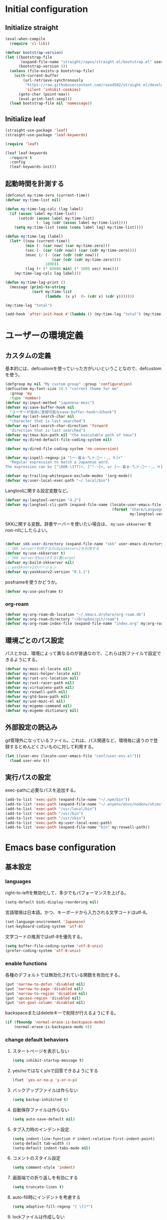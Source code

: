 #+STARTUP: overview

* Initial configuration

** Initialize straight
#+begin_src emacs-lisp
  (eval-when-compile
    (require 'cl-lib))

  (defvar bootstrap-version)
  (let ((bootstrap-file
         (expand-file-name "straight/repos/straight.el/bootstrap.el" user-emacs-directory))
        (bootstrap-version 5))
    (unless (file-exists-p bootstrap-file)
      (with-current-buffer
          (url-retrieve-synchronously
           "https://raw.githubusercontent.com/raxod502/straight.el/develop/install.el"
           'silent 'inhibit-cookies)
        (goto-char (point-max))
        (eval-print-last-sexp)))
    (load bootstrap-file nil 'nomessage))
#+end_src

** Initialize leaf
#+begin_src emacs-lisp
  (straight-use-package 'leaf)
  (straight-use-package 'leaf-keywords)

  (require 'leaf)

  (leaf leaf-keywords
    :require t
    :config
    (leaf-keywords-init))
#+end_src

** 起動時間を計測する
#+begin_src emacs-lisp
  (defconst my:time-zero (current-time))
  (defvar my:time-list nil)

  (defun my:time-lag-calc (lag label)
    (if (assoc label my:time-list)
        (setcdr (assoc label my:time-list)
                (- lag (cdr (assoc label my:time-list))))
      (setq my:time-list (cons (cons label lag) my:time-list))))

  (defun my:time-lag (label)
    (let* ((now (current-time))
           (min (- (car now) (car my:time-zero)))
           (sec (- (car (cdr now)) (car (cdr my:time-zero))))
           (msec (/ (- (car (cdr (cdr now)))
                       (car (cdr (cdr my:time-zero))))
                    1000))
           (lag (+ (* 60000 min) (* 1000 sec) msec)))
      (my:time-lag-calc lag label)))

  (defun my:time-lag-print ()
    (message (prin1-to-string
              (sort my:time-list
                    (lambda  (x y)  (> (cdr x) (cdr y)))))))

  (my:time-lag "total")

  (add-hook 'after-init-hook #'(lambda () (my:time-lag "total") (my:time-lag-print)) t)
#+end_src

* ユーザーの環境定義

** カスタムの定義
基本的には、defcustomを使っていった方がいいということなので、defcustomを使う。

#+begin_src emacs-lisp
  (defgroup my nil "My custom group" :group 'configuration)
  (defcustom my:font-size 10.5 "current theme for me"
    :group 'my
    :type 'number)
  (defvar my:input-method "japanese-mozc")
  (defvar my:save-buffer-hook nil
    "ユーザーが独自に登録可能なsave-buffer-hookへのhook")
  (defvar my:last-search-char nil
    "character that is last searched")
  (defvar my:last-search-char-direction 'forward
    "direction that is last searched")
  (defvar my:tmux-bin-path nil "the executable path of tmux")
  (defvar my:dired-default-file-coding-system nil)

  (defvar my:dired-file-coding-system 'no-conversion)

  (defvar my:ispell-regexp-ja "[一-龠ぁ-🈀ァ-𛀀ー・、。々]+"
    "Regular expression to match a Japanese word.
  The expression can be [^\000-\377]+, [^!-~]+, or [一-龠ぁ-🈀ァ-𛀀ー・、。々]+")

  (defvar my:trailing-whitespace-exclude-modes '(org-mode))
  (defvar my:user-local-exec-path "~/.local/bin")
#+end_src

Langtoolに関する設定変数など。

#+begin_src emacs-lisp
  (defvar my:langtool-version "4.2")
  (defvar my:langtool-cli-path (expand-file-name (locate-user-emacs-file
                                                  (format "share/LanguageTool-%s/languagetool-commandline.jar"
                                                          my:langtool-version))))

#+end_src

SKKに関する変数。辞書サーバーを使いたい場合は、 ~my:use-skkserver~ を non-nilにしたらよい。

#+begin_src emacs-lisp

  (defvar skk-user-directory (expand-file-name "skk" user-emacs-directory))
  ;; SKK server(利用するのはyaskkserv2を利用する
  (defvar my:use-skkserver t)
  ;; SKK serverをbuildする(要cargo)
  (defvar my:build-skkserver nil)
  ;; yaskkserv2のバージョン
  (defvar my:yaskkserv2-version "0.1.1")
#+end_src

posframeを使うかどうか。

#+begin_src emacs-lisp
  (defvar my:use-posframe t)
#+end_src

*** org-roam
#+begin_src emacs-lisp
  (defvar my:org-roam-db-location "~/.emacs.d/share/org-roam.db")
  (defvar my:org-roam-directory "~/Dropbox/git/roam")
  (defvar my:org-roam-index-file (expand-file-name "index.org" my:org-roam-directory))
#+end_src

** 環境ごとのパス設定
パスとかは、環境によって異なるのが普通なので、これらは別ファイルで設定できるようにする。

#+begin_src emacs-lisp
  (defvar my:mozc-el-locate nil)
  (defvar my:mozc-helper-locate nil)
  (defvar my:rust-src-location nil)
  (defvar my:rust-racer-path nil)
  (defvar my:virtualenv-path nil)
  (defvar my:roswell-path nil)
  (defvar my:gtd-base-path nil)
  (defvar my:use-mozc-el nil)
  (defvar my:migemo-command nil)
  (defvar my:migemo-dictionary nil)
#+end_src

** 外部設定の読込み
git管理外になっているファイル。これは、パス関連など、環境毎に違うので登録するとめんどくさいものに対して利用する。
#+begin_src emacs-lisp
  (let ((user-env (locate-user-emacs-file "conf/user-env.el")))
    (load user-env t))
#+end_src

** 実行パスの設定
exec-pathに必要なパスを追加する。

#+begin_src emacs-lisp
(add-to-list 'exec-path (expand-file-name "~/.npm/bin"))
(add-to-list 'exec-path (expand-file-name "~/.anyenv/envs/nodenv/shims"))
(add-to-list 'exec-path "/usr/local/bin")
(add-to-list 'exec-path "/usr/bin")
(add-to-list 'exec-path "/usr/sbin")
(add-to-list 'exec-path my:user-local-exec-path)
(add-to-list 'exec-path (expand-file-name "bin" my:roswell-path))
#+end_src

* Emacs base configuration
** 基本設定
*** languages
right-to-leftを無効化して、多少でもパフォーマンスを上げる。
#+begin_src emacs-lisp
  (setq-default bidi-display-reordering nil)
#+end_src

言語環境は日本語。かつ、キーボードから入力される文字コードはutf-8。
#+begin_src emacs-lisp
  (set-language-environment 'Japanese)
  (set-keyboard-coding-system 'utf-8)
#+end_src

文字コードの推測ではutf-8を優先する。
#+begin_src emacs-lisp
  (setq buffer-file-coding-system 'utf-8-unix)
  (prefer-coding-system 'utf-8-unix)
#+end_src

*** enable functions
各種のデフォルトでは無効化されている関数を有効化する。
#+begin_src emacs-lisp
  (put 'narrow-to-defun 'disabled nil)
  (put 'narrow-to-page 'disabled nil)
  (put 'narrow-to-region 'disabled nil)
  (put 'upcase-region 'disabled nil)
  (put 'set-goal-column 'disabled nil)
#+end_src

backspaceまたはdeleteキーで削除が行えるようにする。
#+begin_src emacs-lisp
  (if (fboundp 'normal-erase-is-backspace-mode)
      (normal-erase-is-backspace-mode 0))
#+end_src

*** change default behaviors
**** スタートページを表示しない
#+begin_src emacs-lisp
  (setq inhibit-startup-message t)
#+end_src
**** yes/noではなくy/nで回答できるようにする
#+begin_src emacs-lisp
  (fset 'yes-or-no-p 'y-or-n-p)
#+end_src
**** バックアップファイルは作らない
#+begin_src emacs-lisp
  (setq backup-inhibited t)
#+end_src
**** 自動保存ファイルは作らない
#+begin_src emacs-lisp
  (setq auto-save-default nil)
#+end_src
**** タブ入力時のインデント設定
#+begin_src emacs-lisp
  (setq indent-line-function #'indent-relative-first-indent-point)
  (setq-default tab-width 4)
  (setq-default indent-tabs-mode nil)
#+end_src
**** コメントのスタイル設定
#+begin_src emacs-lisp
  (setq comment-style 'indent)
#+end_src
**** 画面端での折り返しを有効にする
#+begin_src emacs-lisp
  (setq truncate-lines t)
#+end_src
**** auto-fill時にインデントを考慮する
#+begin_src emacs-lisp
  (setq adaptive-fill-regexp "[ \t]*")
#+end_src
**** lockファイルは作成しない
#+begin_src emacs-lisp
  (setq create-lockfiles nil)
#+end_src
**** bufferのrevertをすぐに行うようにする
#+begin_src emacs-lisp
  (setq auto-revert-interval 1)
#+end_src
**** processから読み出せる量を増やす
#+begin_src emacs-lisp
  (setq read-process-output-max (* 1024 1024))
#+end_src
**** capfの挙動を変更する
capfでは大文字小文字を区別しない。
#+begin_src emacs-lisp
  (setq completion-ignore-case t)
  (setq completion-styles `(basic
                            ,(if (version<= emacs-version "27.0") 'helm-flex 'flex)))
#+end_src
**** ring bellは鳴らさない
#+begin_src emacs-lisp
  (setq ring-bell-function 'ignore)
#+end_src

*** macOS限定の設定
#+begin_src emacs-lisp
  (when (eq system-type 'darwin)
    (setq mac-option-modifier 'alt)
    (setq mac-command-modifier 'meta))
#+end_src

*** font-lock
#+begin_src emacs-lisp
  (setq font-lock-support-mode 'jit-lock-mode)
#+end_src

**** 全角空白やタブに色をつける
#+begin_src emacs-lisp
  (defface my-face-b-1 '((t (:background "gray"))) "face for full-width space" :group 'my)
  (defface my-face-b-2 '((t (:background "gray26"))) "face for tab" :group 'my)
  (defface my-face-u-1 '((t (:foreground "SteelBlue" :underline t))) "" :group 'my)
  (defvar my-face-b-1 'my-face-b-1)
  (defvar my-face-b-2 'my-face-b-2)
  (defvar my-face-u-1 'my-face-u-1)

  (defun my:font-lock-mode (&rest args)
    (font-lock-add-keywords
     major-mode
     '(("\t" 0 my-face-b-2 append)
       ("　" 0 my-face-b-1 append)
       ("[ \t]+$" 0 my-face-u-1 append))))
  (advice-add 'font-lock-mode :before 'my:font-lock-mode)
#+end_src

*** 行番号を表示する
ただし、パフォーマンス上の問題から、27から導入されたネイティブの表示が使える場合のみ利用する。
#+begin_src emacs-lisp
  (leaf *line-number
    :if (version<= "27.0.0" emacs-version)
    :custom
    (display-line-numbers-width-start . t)
    :config
    (global-display-line-numbers-mode t))
#+end_src

*** グローバルに有効にするmode
#+begin_src emacs-lisp
  (global-font-lock-mode +1)

  (leaf *show-paren-mode
    :custom
    (show-paren-style . 'expression)
    :custom-face
    (show-paren-match . '((t (:background nil :foreground nil :underline t))))
    :config
    (show-paren-mode t))

  (transient-mark-mode 1)
#+end_src

*** GUI設定
GUIで起動しても、スクロールバーやメニューはいらないので表示しない。
行番号についても、ネイティブの表示があるので表示しない。

#+begin_src emacs-lisp
  (scroll-bar-mode -1)
  (menu-bar-mode -1)
  (tool-bar-mode -1)
  (line-number-mode 0)
  (column-number-mode 0)
#+end_src

*** モードライン関連
#+begin_src emacs-lisp
  (set 'eol-mnemonic-dos "(CRLF)")
  (set 'eol-mnemonic-unix "(LF)")
  (set 'eol-mnemonic-mac "(CR)")
  (set 'eol-mnemonic-undecided "(?)")
#+end_src

** 標準パッケージ
*** browse-url
#+begin_src emacs-lisp
  (leaf browse-url
    :require t
    :config
    (cond
     ((executable-find "firefox-bin")
      (progn
        (setq browse-url-browser-function #'browse-url-firefox)
        (setq browse-url-generic-program "firefox-bin")
        (setq browse-url-firefox-program "firefox-bin")))
     ((executable-find "chromium")
      (progn
        (setq browse-url-browser-function #'browse-url-chromium)
        (setq browse-url-generic-program "chromium")))
     ((executable-find "vivaldi")
      (progn
        (setq browse-url-browser-function #'browse-url-chromium)
        (setq browse-url-generic-program "vivaldi")))))
#+end_src
*** server
#+begin_src emacs-lisp
  (leaf server
    :require t
    :config
    (unless (server-running-p)
      (server-start)))
#+end_src
*** dired
#+begin_src emacs-lisp
  (leaf dired
    :require t
    :preface
    (defun my:dired-up-directory ()
      (interactive)
      (find-alternate-file ".."))

    (defun my:dired-convert-coding-system ()
      "現在diredで選択されているファイルに対して、文字コードを変換する。"
      (let ((file (dired-get-filename))
            (coding-system-for-write my:dired-file-coding-system)
            failure)
        (condition-case err
            (with-temp-buffer
              (insert-file-contents file)
              (write-region (point-min) (point-max) file))
          (error (setq failure err)))
        (if (not failure)
            nil
          (dired-log "convert coding system error for %s:\n%s\n" file failure)
          (dired-make-relative file))))
    :bind
    (:dired-mode-map
     ("T" . my:dired-do-convert-coding-system)
     ("<backspace>" . my:dired-up-directory))
    :custom
    (dired-dwim-target . t)
    (dired-recursive-copies . 'always)
    (dired-recursive-deletes . 'always)
    (dired-listing-switches . "-al --group-directories-first"))
#+end_src
**** wdired
#+begin_src emacs-lisp
  (leaf wdired :require t
    :bind
    (:dired-mode-map
     ("E" . wdired-change-to-wdired-mode)))
#+end_src
*** uniquify
#+begin_src emacs-lisp
  (leaf uniquify
    :require t
    :custom
    (uniquify-buffer-name-style . 'forward)
    (uniquify-separator . "/")
    (uniquify-after-kill-buffer-p . t)    ; rename after killing uniquified
    (uniquify-ignore-buffers-re . "^\\*") ; don't muck with special buffers
    )
#+end_src
*** shell
#+begin_src emacs-lisp
  (leaf shell
    :require t
    :custom
    (explicit-shell-file-name . "/bin/bash")
    (shell-file-name . "/bin/bash")
    :config
    (setq shell-command-switch "-c")
    (setenv "EMACS" "t"))
#+end_src
*** flyspell
flyspellは、そのままだと日本語が混ざっていてもエラーにしてしまうので、日本語が混ざっている場合は無視するようにする。
#+begin_src emacs-lisp
  (leaf ispell
    :require t
    :config
    (when (executable-find "hunspell")
      (setq flyspell-default-dictionary "en_US")
      (setq ispell-program-name (executable-find "hunspell"))
      (setq ispell-dictionary "en_US")
      (setq ispell-local-dictionary-alist
            '(("en_US" "[[:alpha:]]" "[^[:alpha:]]" "[']" nil ("-d" "en_US") nil utf-8)))
      (setq ispell-hunspell-dictionary-alist ispell-local-dictionary-alist)

      ;; for performance
      (setq flyspell-issue-message-flag nil)))

  (leaf flyspell
    :require t
    :hook
    (flyspell-incorrect-hook . my:flyspell-skip-ja)
    :config
    (defun my:flyspell-skip-ja (beg end info)
      "Tell flyspell to skip a Japanese word.
  Call this on `flyspell-incorrect-hook'."
      (string-match my:ispell-regexp-ja (buffer-substring beg end)))

    (defun my:flyspell-enable ()
      "The function to enable flyspell in current buffer."
      (interactive)
      (flyspell-mode 1)))
#+end_src

** global-set-keyの設定
#+begin_src emacs-lisp
  (leaf *key-binding
    :config
    (leaf *global
      :config
      (global-set-key (kbd "C-z") nil)
      (global-set-key (kbd "C-h") #'backward-delete-char)
      (global-set-key (kbd "M-?") #'help-for-help)
      (global-set-key (kbd "M-d") #'my:kill-word-at-point)
      (global-set-key (kbd "C-m") #'newline-and-indent)
      (global-set-key (kbd "C-x /") #'dabbrev-expand)
      (global-set-key (kbd "C-x ,") #'delete-region)
      (global-set-key (kbd "M-;") #'comment-dwim)
      (global-set-key (kbd "C-x C-b") #'ibuffer)
      (global-set-key (kbd "C-_") #'redo)
      (global-set-key (kbd "M-y") #'counsel-yank-pop)

      (global-set-key (kbd "C-c d") #'credmp/flymake-display-err-minibuf)

      (global-set-key [wheel-up] #'(lambda () "" (interactive) (scroll-down 1)))
      (global-set-key [wheel-down] #'(lambda () "" (interactive) (scroll-up 1)))
      (global-set-key [double-wheel-up] #'(lambda () "" (interactive) (scroll-down 1)))
      (global-set-key [double-wheel-down] #'(lambda () "" (interactive) (scroll-up 1)))
      (global-set-key [triple-wheel-up] #'(lambda () "" (interactive) (scroll-down 2)))
      (global-set-key [triple-wheel-down] #'(lambda () "" (interactive) (scroll-up 2)))

      (global-set-key (kbd "C-c l") #'org-store-link)
      (global-set-key (kbd "C-c a") #'org-agenda)
      (global-set-key (kbd "C-c c")  #'org-capture)
      (global-set-key (kbd "C-;") #'ivy-switch-buffer))

    (leaf *map-local
      :config
      (define-key read-expression-map (kbd "TAB") #'lisp-complete-symbol)

      (define-key isearch-mode-map (kbd "C-h") #'isearch-delete-char)))
#+end_src

** 標準処理に対するadvice
#+begin_src emacs-lisp
  (leaf *advices
    :config
    (defun my:no-kill-new-duplicate (yank)
      (setq kill-ring (delete yank kill-ring)))
    (advice-add 'kill-new :before #'my:no-kill-new-duplicate))
#+end_src

** OSごとの設定
#+begin_src emacs-lisp
  (when window-system
    (cond
     ((eq window-system 'x)
      ;; window-systemがxの場合に実行される初期化elisp
      ;; x11を利用している場合、クリップボードの連携を有効にする。
      (setq select-enable-clipboard t
            select-enable-primary t))))
#+end_src

* ユーザー定義
** 便利関数など
#+begin_src emacs-lisp
  (defun my:buffer-name-list ()
    (mapcar (function buffer-name) (buffer-list)))

  (defun my:delete-trailing-whitespace ()
    (unless (seq-some (lambda (x) (eq major-mode x)) my:trailing-whitespace-exclude-modes)
      (delete-trailing-whitespace)))

  (add-hook 'my:save-buffer-hook #'my:delete-trailing-whitespace)
  (defun my:after-save-hook ()
    "自作の保存時のhook"
    (run-hooks 'my:save-buffer-hook))

  ;; hookを実行するようにする。
  (add-hook 'after-save-hook #'my:after-save-hook)

  (defun my:minor-mode-active-p (mode)
    "return specified minor mode is active or not"
    (let ((active-modes (cl-remove-if-not (lambda (it) (and (boundp it) (symbol-value it))) minor-mode-list)))
      (member mode active-modes)))
#+end_src

** 既存機能の拡張
*** 改行時に常にインデントを行うようにする
#+begin_src emacs-lisp
  (defun set-newline-and-indent ()
    (local-set-key (kbd "RET") 'newline-and-indent))
#+end_src

*** kill-regionの拡張
#+begin_src emacs-lisp
  (defun my:kill-word-or-kill-region (f &rest args)
    "kill-regionにおいて、リージョンが選択されていない場合にはbackward-kill-wardを実行するように。"
    (if (and (called-interactively-p 'interactive) transient-mark-mode (not mark-active))
        (backward-kill-word 1)
      (apply f args)))

  (advice-add 'kill-region :around 'my:kill-word-or-kill-region)
#+end_src

*** kill-lineの拡張
#+begin_src emacs-lisp
  (defun my:kill-line-and-fixup (f &rest args)
    "kill-lineの際に、次の行の行頭に連続している空白を削除する"
    (if (and (not (bolp)) (eolp))
        (progn
          (forward-char)
          (fixup-whitespace)
          (backward-char))
      (apply f args)))

  (advice-add 'kill-line :around 'my:kill-line-and-fixup)
#+end_src

*** 単語単位のkill
#+begin_src emacs-lisp
  (defun my:kill-word-at-point ()
    "delete word at under cursor. If spaces was under the cursor, delete horizontal spaces"
    (interactive)
    (let ((char (char-to-string (char-after (point)))))
      (cond
       ((string= " " char) (delete-horizontal-space))
       ((string-match "[\t\n -@\[-`{-~]" char) (kill-word 1))
       (t (forward-char) (backward-word) (kill-word 1)))))
#+end_src

*** ファイルシステム関連
#+begin_src emacs-lisp
  (defun my:file-root-p (filename)
    "Return t if file FILENAME created by root."
    (eq 0 (nth 2 (file-attributes filename))))

  (defun my:th-rename-tramp-buffer ()
    "trampで開いたファイルについて、バッファ名を変更する"
    (when (file-remote-p (buffer-file-name))
      (rename-buffer
       (format "%s:%s"
               (file-remote-p (buffer-file-name) 'method)
               (buffer-name)))))

  (defun my:th-find-file-sudo (file)
    "Opens FILE with root privileges."
    (interactive "F")
    (set-buffer (find-file (concat "/sudo::" file))))

  (add-hook 'find-file-hook #'my:th-rename-tramp-buffer)
#+end_src

*** scratchバッファの拡張
#+begin_src emacs-lisp
  ;; (@> "*scratch*をkillできないようにする")
  (defun my:make-scratch (&optional arg)
    "scratchバッファをkillできないようにする"
    ;; "*scratch*" を作成して buffer-list に放り込む
    (set-buffer (get-buffer-create "*scratch*"))
    (funcall initial-major-mode)
    (erase-buffer)
    (when (and initial-scratch-message (not inhibit-startup-message))
      (insert initial-scratch-message))
    (or arg (progn (setq arg 0)
                   (switch-to-buffer "*scratch*")))
    (cond ((= arg 0) (message "*scratch* is cleared up."))
          ((= arg 1) (message "another *scratch* is created"))))

  (defun my:clear-scratch-when-kill-buffer ()
    (if (string= "*scratch*" (buffer-name))
        (progn (my:make-scratch 0) nil)
      t))

  ;; *scratch* バッファで kill-buffer したら内容を消去するだけにする
  (add-hook 'kill-buffer-query-functions #'my:clear-scratch-when-kill-buffer)
#+end_src

** themeの設定
#+begin_src emacs-lisp
  (defcustom my:custom:current-theme 'gruvbox-dark-hard "current theme for me"
    :group 'my
    :type 'symbol)

  (defun my:theme-initialize ()
    (enable-theme my:custom:current-theme)

    ;; settings for display-line-numbers mode
    (when (version<= "27.0.0" emacs-version)
      (set-face-background 'line-number (face-background 'default))
      (set-face-foreground 'line-number (face-foreground 'default))))
#+end_src

** tmux連携
#+begin_src emacs-lisp
  ;; tmuxのパス。存在しない場合は/usr/binにあるものとする。
  (setq my:tmux-bin-path (if (executable-find "tmux") "tmux" "/usr/bin/tmux"))

  (defun my:get-tmux-exec-command (cmd)
    "Return command-string of tmux"
    (format "%s %s" my:tmux-bin-path cmd))

  (defun my:tmux-save-buffer (data &optional e)
    "Set data to buffer of tmux (use `tmux set-buffer')"
    (interactive "ssave to tmux buffer: ")
    (when data
      (call-process-shell-command
       (my:get-tmux-exec-command (format "set-buffer \"%s\"" data))  nil nil t)
      (when e
        (message (format "set %s to buffer of tmux" data)))))

  (defun my:tmux-get-buffer ()
    "Get data from current buffer fo tmux, and set to top of kill-ring"
    (interactive "*")
    (let ((buffer (get-buffer-create " *tmux-output*")))
      (when buffer
        (call-process-shell-command (my:get-tmux-exec-command "show-buffer")
                                    nil `(,buffer t) nil)
        (save-window-excursion
          (switch-to-buffer buffer)
          ;; 余分な改行を削除する。
          (kill-ring-save (point-min) (- (point-max) 1)))
        (kill-buffer buffer))))
#+end_src

** フォントの設定
色々難しいところなので、ここはleafでラップする。

#+begin_src emacs-lisp
  (leaf *font
    :after all-the-icons
    :hook
    (emacs-startup-hook . my:font-initialize)
    :preface
    (defun my:font-initialize (&optional font-size)
      "Initialize fonts on window-system"
      (interactive "P")

      (let ((font-size (if font-size
                           (read-minibuffer "Font Size:")
                         my:font-size)))
        (when window-system
          (cond
           ((eq window-system 'ns)
            (let* ((size (or font-size my:font-size))
                   (asciifont "HackGen")
                   (jpfont "HackGen")
                   (h (round (* size 10)))
                   (fontspec)
                   (jp-fontspec))
              (set-face-attribute 'default nil :family asciifont :height h)
              (setq fontspec (font-spec :family asciifont))
              (setq jp-fontspec (font-spec :family jpfont))
              (set-fontset-font nil 'japanese-jisx0208 jp-fontspec)
              (set-fontset-font nil 'japanese-jisx0212 jp-fontspec)
              (set-fontset-font nil 'japanese-jisx0213-1 jp-fontspec)
              (set-fontset-font nil 'japanese-jisx0213-2 jp-fontspec)
              (set-fontset-font nil '(#x0080 . #x024F) fontspec)
              (set-fontset-font nil '(#x0370 . #x03FF) fontspec)))
           ((eq window-system 'x)
            (let* ((size (or font-size my:font-size))
                   (asciifont "HackGen")
                   (jpfont "HackGen")
                   (h (round (* size 10)))
                   (jp-fontspec (font-spec :family jpfont)))
              (when (featurep 'all-the-icons)
                (set-fontset-font nil 'unicode (font-spec :family (all-the-icons-alltheicon-family)) nil 'append)
                (set-fontset-font nil 'unicode (font-spec :family (all-the-icons-material-family)) nil 'append)
                (set-fontset-font nil 'unicode (font-spec :family (all-the-icons-fileicon-family)) nil 'append)
                (set-fontset-font nil 'unicode (font-spec :family (all-the-icons-faicon-family)) nil 'append)
                (set-fontset-font nil 'unicode (font-spec :family (all-the-icons-octicon-family)) nil 'append)
                (set-fontset-font nil 'unicode (font-spec :family (all-the-icons-wicon-family)) nil) 'append)
              (set-face-attribute 'default nil :family asciifont :height h)
              (unless (string= asciifont jpfont)
                (set-fontset-font nil 'unicode jp-fontspec nil))
              (message (format "Setup for %s with %f" asciifont size))))
           (t
            (message "Not have window-system")))))))
#+end_src

** langtool
flyspellとはまた別で、英語自体の構文とかそういうのをチェックしてくれるLangtoolを入れる。

#+begin_src emacs-lisp
  (leaf *langtool
    :if (eq window-system 'x)
    :config
    (unless (file-exists-p my:langtool-cli-path)
      (make-directory (expand-file-name "~/.emacs.d/share") t)
      (let ((langtool-url (format "https://languagetool.org/download/LanguageTool-%s.zip" my:langtool-version))
            (output "/tmp/LanguageTool.zip"))

        (call-process "curl" nil nil t "-L" "-o" output langtool-url)
        (call-process "unzip" nil nil t "-d" (expand-file-name "~/.emacs.d/share") output)
        (rename-file (format "~/.emacs.d/share/LanguageTool-%s/languagetool-commandline.jar" my:langtool-version)
                     my:langtool-cli-path t))))
#+end_src

* package設定
原則は、1packageにつき1見出しであり、関連するパッケージはleaf側でくくるようにする。

major-modeなどという単位は、org側のoutlineで設定するようにする。

** diminish
#+begin_src emacs-lisp
  (leaf diminish :straight t)
#+end_src

** hydra
#+begin_src emacs-lisp
  (leaf hydra :straight t)
#+end_src

** major-modes

*** org
#+begin_src emacs-lisp
  (leaf *org-mode
    :config
    (leaf org
      :straight t
      :mode ("\\.org\\'" . org-mode)
      :hook (org-mode-hook . turn-on-font-lock)
      :custom (;; org-mode内部のソースを色付けする
               (org-src-fontify-natively . t)
               ;; org-modeの開始時に、行の折り返しを無効にする。
               (org-startup-truncated . t)
               ;; follow-linkから戻ることを可能とする。
               (org-return-follows-link . t)

               (org-refile-use-outline-path . 'file)
               (org-outline-path-complete-in-steps . nil)
               (org-log-done . t)
               (org-todo-keywords . '((sequence "TODO(t)" "WAITING(w)" "|" "DONE(d)" "CANCELED(c)")))

               (org-indent-indentation-per-level . 0)
               (org-adapt-indentation . nil)
               (org-clock-clocked-in-display . 'none)
               (org-clock-out-remove-zero-time-clocks . t)


               (org-structure-template-alist . '(("s" . "src")
                                                 ("e" . "example")
                                                 ("c" . "center")
                                                 ("q" . "quote")
                                                 ("v" . "verse")
                                                 ("C" . "comment")
                                                 ("E" . "export")
                                                 ("l" . "src emacs-lisp")
                                                 ("h" . "export html")
                                                 ("a" . "export ascii"))))
      :config
      ;; 一時間に一回、org-modeの全てのバッファを保存する。
      (run-at-time nil 3600 #'org-save-all-org-buffers)

      (leaf ob-plantuml
        :require t
        :config
        (setq org-plantuml-jar-path (expand-file-name (locate-user-emacs-file "plantuml.jar")))
        (add-to-list 'org-babel-load-languages '(plantuml . t)))

      (leaf *org-local-functions
        :config
        (defun my:org-done-todo ()
          (interactive)
          (org-todo "DONE"))

        (defun my:org-current-is-todo ()
          (string= "TODO" (org-get-todo-state)))

        (defun my:org-global-props (&optional property buffer)
          "Get the plists of global org properties of current buffer."
          (unless property (setq property "PROPERTY"))
          (with-current-buffer (or buffer (current-buffer))
            (org-element-map
                (org-element-parse-buffer)
                'keyword
              (lambda (el) (when (string-match property (org-element-property :key el)) el)))))

        (defun my:org-add-ymd-to-archive (name)
          "replace anchor to YYYY-MM string"
          (let* ((ymd (format-time-string "%Y-%m")))
            (replace-regexp-in-string "#YM" ymd name)))
        (advice-add 'org-extract-archive-file :filter-return #'my:org-add-ymd-to-archive))

      (leaf *gtd-settings
        :if my:gtd-base-path
        :config
        (let ((inbox (expand-file-name "inbox.org" my:gtd-base-path))
              (gtd (expand-file-name "gtd.org" my:gtd-base-path))
              (someday (expand-file-name "someday.org" my:gtd-base-path))
              (tickler (expand-file-name "tickler.org" my:gtd-base-path)))
          (setq org-capture-templates
                `(("t" "Todo [inbox]" entry
                   (file+headline ,inbox "Tasks")
                   "* TODO %?")
                  ("o" "Task for office [gtd]" entry
                   (file ,gtd)
                   "* TODO %? :@office:")
                  ("h" "Task for home [gtd]" entry
                   (file ,gtd)
                   "* TODO %? :@home:")
                  ("b" "Blog idea [gtd]" entry
                   (file ,gtd)
                   "* TODO %? :@blog: \n%i%U")
                  ("T" "Tickler" entry
                   (file+headline ,tickler "Tickler")
                   "* %? \n%i%U")))

          (setq org-refile-targets `((,gtd :maxlevel . 3)
                                     (,someday :level . 1)
                                     (,tickler :maxlevel . 2))))

        (defun my:org-set-archive-name-for-month(&rest args)
          (setq-local org-archive-location (concat "./archives/"
                                                   (format-time-string "%Y%m" (current-time))
                                                   "-%s_archive::datetree/* Finished Tasks")))

        (advice-add 'org-archive-subtree :before #'my:org-set-archive-name-for-month)))

    (leaf org-agenda
      :require t
      :if my:gtd-base-path
      :custom
      (org-agenda-custom-commands .
                                  '(("o" "At the office" tags-todo "@office"
                                     ((org-agenda-overriding-header "Office")
                                      (org-agenda-skip-function #'my:org-agenda-skip-all-sibling-but-first)))))
      (org-agenda-current-time-string . "← now")
      (org-agenda-time-grid .
                            '((daily today require-timed)
                              (0700 0800 0900 01000 1100 1200 1300 1400 1500 1600 1700 1800 1900 2000 2100 2200 2300 2400)
                              "-"
                              "────────────────"))

      :config
      (defun my:org-agenda-skip-all-sibling-but-first ()
        "Skip all but the first non-done entry."
        (let (should-skip-entry)
          (unless (my:org-current-is-todo)
            (setq should-skip-entry t))
          (save-excursion
            (while (and (not should-skip-entry) (org-goto-sibling t))
              (when (my:org-current-is-todo)
                (setq should-skip-entry t)))
            (when should-skip-entry
              (or (outline-next-heading)
                  (goto-char (point-max)))))))

      (let ((inbox (expand-file-name "inbox.org" my:gtd-base-path))
            (gtd (expand-file-name "gtd.org" my:gtd-base-path))
            (someday (expand-file-name "someday.org" my:gtd-base-path))
            (tickler (expand-file-name "tickler.org" my:gtd-base-path)))
        (setq org-agenda-files (list inbox gtd tickler))))

    (leaf org-clock
      :leaf-defer nil
      :require t
      :hook (org-clock-out-hook . org-update-all-dblocks)
      :custom
      (org-clock-out-remove-zero-time-clocks . t)
      (org-clock-clocked-in-display . 'frame-title)
      (org-clock-frame-title-format . '((:eval (format "%s %s"
                                                       (if (require 'org-clock-today nil t)
                                                           (if org-clock-today-count-subtree
                                                               (format "%s / %s"
                                                                       org-clock-today-subtree-time
                                                                       org-clock-today-buffer-time)
                                                             (format "%s" org-clock-today-buffer-time))
                                                         "")
                                                       org-mode-line-string))))
      :hook (kill-emacs-hook . my:org-clock-out-and-save-when-exit)
      :preface
      (defun my:org-clock-out-and-save-when-exit ()
        "Save buffers and stop clocking when kill emacs."
        (when (org-clocking-p)
          (org-clock-out)
          (save-some-buffers t)))
      :config
      (defun my:task-clocked-time ()
        (interactive)
        (let* ((clocked-time (org-clock-get-clocked-time))
               (h (truncate clocked-time 60))
               (m (mod clocked-time 60))
               (work-done-str (format "%d:%02d" h m)))
          (if org-clock-effort
              (let* ((effort-in-minutes
                      (org-duration-to-minutes org-clock-effort))
                     (effort-h (truncate effort-in-minutes 60))
                     (effort-m (truncate (mod effort-in-minutes 60)))
                     (effort-str (format "%d:%02d" effort-h effort-m)))
                (format "%s/%s" work-done-str effort-str))
            (format "%s" work-done-str))))

      (defun my:update-task-clocked-time ()
        (setq my:org-clocked-time-mode-line (my:task-clocked-time))))

    (leaf org-bullets
      :straight t
      :custom (org-bullets-bullet-list . '("" "" "" "" "" "" ""))
      :hook (org-mode-hook . org-bullets-mode))

    (leaf org-pomodoro
      :straight t
      :custom
      (org-pomodoro-ask-upon-killing . t)
      (org-pomodoro-format . "%s")
      (org-pomodoro-short-break-format . "%s")
      (org-pomodoro-long-break-format . "%s")
      :bind (:org-agenda-mode-map
             :package org-agenda
             ("P" . org-pomodoro))
      :hook
      (org-pomodoro-started-hook . my:org-add-task-time-to-mode-line)
      (org-pomodoro-finished-hook . my:org-remove-task-time-from-mode-line)
      (org-pomodoro-tick-hook . my:update-task-clocked-time)
      (org-pomodoro-started-hook . my:org-pomodoro-started-hook)
      (org-pomodoro-finished-hook . my:org-pomodoro-finished-hook)
      (org-pomodoro-short-break-finished-hook . my:org-pomodoro-short-break-hook)
      (org-pomodoro-long-break-finished-hook . my:org-pomodoro-long-break-hook)
      :preface
      (defun my:org-pomodoro-started-hook ()
        (notifications-notify
         :title "org-pomodoro"
         :body "Let's focus for 25 minutes!"))
      (defun my:org-pomodoro-finished-hook ()
        (notifications-notify
         :title "org-pomodoro"
         :body "Well done! Take a break."))
      (defun my:org-pomodoro-short-break-hook ()
        (notifications-notify
         :title "org-pomodoro"
         :body "Finish short break. Will do next round!"))
      (defun my:org-pomodoro-long-break-hook ()
        (notifications-notify
         :title "org-pomodoro"
         :body "Finish long break."))
      (defun my:org-add-task-time-to-mode-line ()
        (add-to-list 'global-mode-string 'my:org-clocked-time-mode-line t))

      (defun my:org-remove-task-time-from-mode-line ()
        (when (memq 'my:org-clocked-time-mode-line global-mode-string)
          (setq global-mode-string
                (remove 'my:org-clocked-time-mode-line global-mode-string)))))

    (leaf ox-hugo
      :straight t
      :hook
      (org-mode-hook . my:org-hugo-enable-if-hugo-buffer)
      :preface
      (defun my:org-hugo-enable-if-hugo-buffer ()
        (let ((prop (my:org-global-props "HUGO_.\+" (current-buffer))))
          (when prop
            (org-hugo-auto-export-mode +1)))))

    (leaf org-onit
      :after org-clock org
      :straight (org-onit :type git :host github :repo "takaxp/org-onit")
      :bind
      (("C-<f11>" . org-clock-goto)
       (:org-mode-map
        :package org
        ("<f11>" . org-onit-toggle-doing)
        ("S-<f11>" . org-onit-goto-anchor))))

    (leaf org-clock-today
      :straight t
      :after org-clock
      :config
      (org-clock-today-mode 1))

    (leaf org-tempo
      :leaf-defer nil
      :require t))
#+end_src

**** org-roam
#+begin_src emacs-lisp
  (leaf org-roam
    :after org
    :straight t
    :if (and (file-exists-p my:org-roam-directory))
    :custom
    ((org-roam-db-update-method . 'immediate)
     (org-roam-db-location . my:org-roam-db-location)
     (org-roam-directory . my:org-roam-directory)
     (org-roam-index-file . my:org-roam-index-file)
     (org-roam-capture-templates . '(("d" "default" plain (function org-roam--capture-get-point)
                                      "%?"
                                      :file-name "%(format-time-string \"%Y-%m-%d--%H-%M-%SZ--${slug}\" (current-time) t)"
                                      :head "#+title: ${title}\n- tags :: "
                                      :unnarrowed t))))
    :bind
    ((:org-mode-map
      :package org
      ("C-c r" . org-roam-insert)))
    :hook
    (after-init-hook . org-roam-mode))
#+end_src

*** go-mode
#+begin_src emacs-lisp
  (leaf go-mode
    :straight t
    :bind (:go-mode-map
           ("M-." . godef-jump))
    :hook
    (go-mode-hook . my:go-mode-hook-1)
    :config
    (defun my:go-mode-hook-1 ()
      (add-hook 'before-save-hook #'lsp-format-buffer t t)
      (add-hook 'before-save-hook #'lsp-organize-imports t t)
      (lsp)))
#+end_src

*** common lisp

**** lisp-mode
#+begin_src emacs-lisp
  (leaf lisp-mode
    :require t
    :preface
    (defun my:lisp-hooks ()
      (setq-local company-idle-delay 0.2)
      (set-newline-and-indent))
    :hook
    (lisp-mode-hook . my:lisp-hooks))
#+end_src

**** roswell
#+begin_src emacs-lisp
  (leaf *roswell
    :if (let ((helper (expand-file-name "helper.el" my:roswell-path)))
          (and (file-exists-p helper) my:roswell-path))
    :config
    (defvar roswell-slime-contribs '(slime slime-fancy))
    (load helper)

    (defun slime-qlot-exec (directory)
      "start slime with qlot"
      (slime-start :program "qlot"
                   :program-args '("exec" "ros" "-S" "." "run")
                   :directory directory
                   :name 'qlot
                   :env (list (concat "PATH="
                                      (mapconcat 'identity exec-path ":"))
                              (concat "QUICKLISP_HOME="
                                      (file-name-as-directory directory) "quicklisp/"))))

    (defun slime-qlot (directory)
      "start slime with qlot"
      (interactive (list (read-directory-name "Project directory: ")))
      (slime-qlot-exec directory))

    (defun slime-qlot-restart (directory)
      (interactive (list (read-directory-name "Project directory: ")))
      (ignore-errors
        (let* ((buffer (get-buffer "*inferior-lisp*"))
               (process (get-buffer-process buffer)))
          (when (and buffer process)
            (set-process-query-on-exit-flag process nil)
            (kill-buffer buffer))))
      (slime-qlot-exec directory)))
#+end_src

**** hyperspec
#+begin_src emacs-lisp
  (leaf hyperspec
    :when (featurep 'slime)
    :require t
    :custom
    ;; HyperSpecをewwで見る設定
    (common-lisp-hyperspec-root . "~/.emacs.d/share/HyperSpec/")

    :config
    (unless (file-exists-p (expand-file-name "~/.emacs.d/share/HyperSpec"))
      (when (eq window-system 'x)

        (make-directory (expand-file-name "~/.emacs.d/share") t)
        (let ((hyperspec-url "ftp://ftp.lispworks.com/pub/software_tools/reference/HyperSpec-7-0.tar.gz")
              (output "/tmp/HyperSpec.tar.gz"))

          (call-process "curl" nil nil t "-L" "-o" output hyperspec-url)
          (shell-command (format "tar zxvf %s -C %s" output "~/.emacs.d/share")))))

    ;; redefine function
    (defun common-lisp-hyperspec (symbol-name)
      (interactive (list (common-lisp-hyperspec-read-symbol-name)))
      (let ((buf (current-buffer)))
        (let ((name (common-lisp-hyperspec--strip-cl-package
                     (downcase symbol-name))))
          (cl-maplist (lambda (entry)
                        (eww-open-file (concat common-lisp-hyperspec-root "Body/"
                                               (car entry)))
                        (when (cdr entry)
                          (sleep-for 1.5)))
                      (or (common-lisp-hyperspec--find name)
                          (error "The symbol `%s' is not defined in Common Lisp"
                                 symbol-name))))
        (switch-to-buffer buf)
        (display-buffer "*eww*"))))
#+end_src

*** ruby
#+begin_src emacs-lisp
  (leaf ruby
    :config
    (leaf ruby-mode
      :require t
      :mode ("\\.rb$" . ruby-mode)
      :bind (:ruby-mode-map
             ("C-c x" . xmp)
             ("C-M-i" . rct-complete-symbol--anything)))

    (leaf ruby-end
      :straight t
      :hook (ruby-mode-hook . ruby-end-mode)))
#+end_src

*** rust-mode
#+begin_src emacs-lisp
  (leaf rust-mode
    :straight t
    :custom
    (rust-indent-offset . 4)
    (racer-rust-src-path . my:rust-src-location)
    (racer-cmd . my:rust-racer-path)
    :hook
    (rust-mode-hook . racer-mode)
    (rust-mode-hook . eldoc-mode))
#+end_src

*** python

**** pyvenv
#+begin_src emacs-lisp
  (leaf pyvenv
    :straight t
    :if (and my:virtualenv-path (file-exists-p my:virtualenv-path))
    :config
    (pyvenv-activate my:virtualenv-path))
#+end_src

**** python mode
#+begin_src emacs-lisp
  (leaf python
    :mode ("\\.py$" . python-mode)
    :hook
    (python-mode-hook . my:python-mode-hook-0)
    :preface
    (defun my:python-mode-hook-0 ()
      (setq-local indent-tabs-mode nil)
      (pyvenv-mode +1)

      (flycheck-mode +1)))
#+end_src

*** emacs-lisp
#+begin_src emacs-lisp
  (leaf elisp-mode
    :require t
    :preface
    (defun my:emacs-lisp-hooks ()
      (setq-local company-idle-delay 0.2)
      (setq-local company-backends '(company-semantic company-files company-elisp))
      (set-newline-and-indent))

    :hook
    (emacs-lisp-mode-hook . my:emacs-lisp-hooks)
    :config
    (leaf eldoc
      :commands eldoc-mode
      :custom
      ;; idle時にdelayをかけない
      (eldoc-idle-delay . 0)
      ;; echo areaに複数行表示を有効にする
      (eldoc-echo-area-use-multiline-p . t)
      :hook
      (emacs-lisp-mode-hook . eldoc-mode)
      (lisp-interaction-mode-hook . eldoc-mode)
      (ielm-mode-hook . eldoc-mode)))
#+end_src

*** ocaml
OPAMの動作が前提なので、最初にOPAMにあるやつを読み込めるようにしておく。

#+begin_src emacs-lisp
  (eval-and-compile
    (defun my:opam-share-directory-p ()
      (let ((opam-share (ignore-errors (car (process-lines "opam" "config" "var" "share")))))
        (and opam-share (file-directory-p opam-share))))

    (defun my:opam-load-path ()
      (let ((opam-share (ignore-errors (car (process-lines "opam" "config" "var" "share")))))
        (when (and opam-share (file-directory-p opam-share))
          (expand-file-name "emacs/site-lisp" opam-share)))))

  (when (my:opam-share-directory-p)
    (add-to-list 'load-path (my:opam-load-path)))
#+end_src

**** ocamlformat
ocamlformatはOPAMで入って初めて使えるのだが、とりあえずはrequireしておく。

#+begin_src emacs-lisp
  (leaf ocamlformat
    :require t
    :commands ocamlformat-before-save
    :custom
    (ocamlformat-show-errors . nil))
#+end_src

**** tuareg
#+begin_src emacs-lisp
  (leaf tuareg
    :straight t
    :mode
    ("\\.ml[ily]?\\'" . tuareg-mode)
    ("\\.topml\\'" . tuareg-mode)
    :custom
    ;; Global tuareg setting
    (tuareg-let-always-indent . t)
    (tuareg-function-indent . 0)
    (tuareg-match-indent . 0)
    (tuareg-sig-struct-indent . 0)
    (tuareg-match-patterns-aligned . t)
    :hook
    (tuareg-mode-hook . tuareg-mode-hook-1)
    :bind
    (:tuareg-mode-map ("C-c C-c" . my:dune-compile))
    :preface
    (defun tuareg-mode-hook-1 ()
      (let ((bufname (buffer-name)))

        (unless (string-match "ocamlformat[a-zA-Z0-9]+?\\.mli?\\'" bufname)
          (electric-indent-mode 1)

          (when (featurep 'flyspell)
            (flyspell-prog-mode))

          (setq-local company-backends '((company-semantic company-files)))
          (add-hook 'before-save-hook #'ocamlformat-before-save nil t)
          (lsp))))

    (defun my:dune-compile ()
      (interactive)
      (save-buffer)
      (let* ((default-directory
               (or (locate-dominating-file buffer-file-name "Makefile") default-directory))
             (compile-command (concat "(cd " default-directory " && dune build @check)"))
             (compilation-directory
              (or (locate-dominating-file buffer-file-name "Makefile") nil)))
        (recompile))))

#+end_src

*** adoc-mode
asciidoc用のモード。ちょっと表示がうるさいのが玉に瑕。
#+begin_src emacs-lisp
  (leaf adoc-mode
    :straight t
    :mode ("\\.adoc\\'" . adoc-mode))
#+end_src

*** lua-mode
#+begin_src emacs-lisp
  (leaf lua-mode
    :straight t
    :mode ("\\.lua\\'" . lua-mode))
#+end_src

*** markdown-mode
#+begin_src emacs-lisp
  (leaf markdown-mode
    :straight t
    :mode ("\\.md\\'" . markdown-mode))
#+end_src

*** rst
わかりづらいが、reStructuredText。

#+begin_src emacs-lisp
  (leaf rst
    :require t
    :mode ("\\.rst\\'" . rst-mode))
#+end_src

*** css-mode
#+begin_src emacs-lisp
  (leaf css-mode
    :require t
    :mode ( ("\\.css\\'" . css-mode) ("\\.scss\\'" . scss-mode))
    :custom
    (scss-compile-at-save . nil)
    :hook
    (scss-mode-hook . my:scss-mode-hook-0)
    (css-mode-hook . my:scss-mode-hook-0)
    :preface
    (defun my:scss-mode-hook-0 ()
      (add-node-modules-path)

      (setq-local flycheck-check-syntax-automatically '(save mode-enabled))
      (setq-local flycheck-css-stylelint-executable "stylelint")
      (setq-local prettier-js-args '("--parser" "css" "--pkg-conf"))
      (setq-local prettier-js-command "prettier")
      (setq-local company-backends '((company-semantic company-files)))
      (prettier-js-mode +1)
      (flycheck-mode +1)

      (setq-local css-indent-offset 2)
      (setq-local company-backends '(company-semantic
                                     company-files
                                     company-css))))

#+end_src

*** yaml-mode
#+begin_src emacs-lisp
  (leaf yaml-mode
    :straight t
    :mode ("\\.yml\\'" . yaml-mode))
#+end_src

*** web-mode
jsxを使うときにたまに使う。

#+begin_src emacs-lisp
  (leaf web-mode
    :straight t
    :mode
    ("\\.html\\'" . web-mode)
    ("\\.rt\\'" . web-mode)
    :custom
    (web-mode-markup-indent-offset . 2)
    (web-mode-code-indent-offset . 2)
    :hook
    (web-mode-hook . my:web-mode-hook-enable-jsx)
    :preface
    (defun my:web-mode-hook-enable-jsx ()))
#+end_src

*** closure

closure関連のパッケージは割と量があるので、ちょっと分けるようにする。
**** clojure-mode
#+begin_src emacs-lisp
  (leaf clojure-mode
    :straight t
    :hook
    (clojure-mode-hook . my:clojure-mode-hook-0)
    (clojure-mode-hook . smartparens-strict-mode)
    :config
    (defun my:clojure-mode-hook-0 ()
      ))
#+end_src

**** cider
#+begin_src emacs-lisp
  (leaf cider
    :straight t
    :hook
    (cider-mode-hook . eldoc-mode)
    :custom
    (cider-repl-display-in-current-window . t)
    (cider-repl-use-clojure-font-lock . t)
    (cider-save-file-on-load . 'always-save)
    (cider-font-lock-dynamically . '(macro core function var))
    (cider-overlays-use-font-lock . t)
    :config
    (cider-repl-toggle-pretty-printing))
#+end_src

*** JavaScript/TypeScript
ここも色々多いので、個別に記載していく。

**** prettier-js
#+begin_src emacs-lisp
  (leaf prettier-js
    :straight t
    :commands prettier-js-mode
    :custom
    ;; do not show error
    (prettier-js-show-errors . nil))
#+end_src

**** add-node-modules-path
node_modules/.binをexec-pathに追加してくれる。

#+begin_src emacs-lisp
  (leaf add-node-modules-path :straight t)
#+end_src

**** js2-mode
#+begin_src emacs-lisp
  (leaf js2-mode
    :straight t
    :commands js2-minor-mode js2-mode
    :custom
    (js2-bounce-indent-p . nil)
    (js2-basic-offset . 2)
    (js2-include-browser-externs . nil)
    (js2-mode-show-parse-errors . nil)
    (js2-mode-show-strict-warnings . nil)
    (js2-highlight-external-variables . nil)
    (js2-include-jslint-globals . nil)
    :config
    (leaf *before-emacs-27
      :if (version< emacs-version "27.0")
      :mode
      ("\\.js\\'" . js2-mode)
      ("\\.es6\\'" . js2-mode))

    (leaf *after-emacs-27
      :if (version<= "27.0" emacs-version)
      :hook
      (js-mode-hook . js2-minor-mode)))
#+end_src

**** js-mode
#+begin_src emacs-lisp
  (leaf js-mode
    :after flycheck
    :commands js-mode
    :custom
    (js-indent-level . 2)
    :preface
    (defun my:js-mode-hook ()
      (flycheck-mode +1))
    :hook
    (js-mode-hook . my:js-mode-hook)
    :config
    (leaf *after-emacs-27
      :if (version<= "27.0" emacs-version)
      :mode
      (( "\\.js\\'" "\\.es6\\'") . js-mode)))
#+end_src

**** rjsx-mode
#+begin_src emacs-lisp
  (leaf rjsx-mode
    :commands rjsx-mode
    :mode
    ("components\\/.*\\.js\\'" . rjsx-mode)
    ("containers\\/.*\\.js\\'" . rjsx-mode))
#+end_src

**** typescript-mode
#+begin_src emacs-lisp
  (leaf typescript-mode
    :straight t
    :after flycheck
    :mode ("\\.tsx?\\'" . typescript-mode)
    :hook
    (typescript-mode-hook . my:typescript-mode-hook)
    :bind (:typescript-mode-map
           ("M-j" . c-indent-new-comment-line))
    :custom
    (typescript-indent-level . 2)
    :preface

    (defun my:typescript-mode-hook ()
      (add-node-modules-path)
      (lsp)

      (setq-local prettier-js-args '("--parser" "typescript" "--pkg-conf"))
      (setq-local prettier-js-command "prettier")
      (prettier-js-mode +1)

      (setq-local flycheck-check-syntax-automatically '(save mode-enabled))
      (setq-local company-backends '((company-semantic company-files) company-capf))
      ;; use eslint after lsp's diagnostic.
      (flycheck-add-next-checker 'lsp 'javascript-eslint)
      (flycheck-mode +1))

    :config
    (flycheck-add-mode 'javascript-eslint 'web-mode)
    (flycheck-add-mode 'javascript-eslint 'typescript-mode))
#+end_src

*** terraform-mode
#+begin_src emacs-lisp
  (leaf terraform-mode
    :straight t
    :mode ("\\.tf\\'" . terraform-mode))
#+end_src

*** plantuml-mode
#+begin_src emacs-lisp
  (leaf plantuml-mode
    :straight t
    :custom
    (plantuml-output-type . "png")
    (plantuml-options . "-charset UTF-8")
    (plantuml-default-exec-mode . 'jar)
    :config
    (let ((plantuml-jar-file (expand-file-name (locate-user-emacs-file "plantuml.jar"))))
      (setq plantuml-jar-path plantuml-jar-file)
      (unless (file-exists-p plantuml-jar-file)
        (call-process "curl" nil nil t "-L" "-o" plantuml-jar-file
                      "https://sourceforge.net/projects/plantuml/files/plantuml.jar/download"))))
#+end_src

*** groovy-mode
#+begin_src emacs-lisp
  (leaf groovy-mode
    :straight t
    :mode ("\\.groovy\\'" . groovy-mode))
#+end_src

*** protobuf-mode
#+begin_src emacs-lisp
  (leaf protobuf-mode
    :straight t
    :mode ("\\.proto\\'" . protobuf-mode)
    :hook
    (protobuf-mode-hook . my:protobuf-mode-hook)
    :config
    (defconst my:protobuf-style
      '((c-basic-offset . 2)
        (indent-tabs-mode . nil)))
    (defun my:protobuf-mode-hook ()
      (c-add-style "my-protobuf-style" my:protobuf-style)))
#+end_src

** dashboard
#+begin_src emacs-lisp
  (leaf dashboard
    :straight t
    :diminish t
    :custom
    (dashboard-startup-banner . 4)
    (dashboard-items . '((recents . 15)
                         (projects . 5)
                         (agenda . 5)))
    :config
    (dashboard-setup-startup-hook)
    (let ((fname (expand-file-name "4.txt" dashboard-banners-directory)))
      (with-temp-buffer
        (insert "
    ____
   |  _ \\  ___ _ __ _   _  ___ _ __ ___   __ _  ___ ___
   | | | |/ _ \\ '__| | | |/ _ \\ '_ ` _ \\ / _` |/ __/ __|
   | |_| |  __/ |  | |_| |  __/ | | | | | (_| | (__\\__ \\
   |____/ \\___|_|   \\__,_|\\___|_| |_| |_|\\__,_|\\___|___/
  ")
        (write-file fname))))
#+end_src

** magit
#+begin_src emacs-lisp
  (leaf magit
    :straight t
    :hook (git-commit-mode-hook . my:flyspell-enable))
#+end_src

** minor-modes

*** cc-mode
#+begin_src emacs-lisp
  (leaf cc-mode
    :require t
    ;; .hはc++-modeで開く
    :mode ("\\.h$" . c++-mode)
    :preface
    (defun my:c-mode-hook ()
      (setq completion-mode t)
      ;; compile-windowの設定
      (setq compilation-buffer-name "*compilation*")
      (setq compilation-scroll-output t)
      (setq compilation-read-command t)
      (setq compilation-ask-about-save nil)
      (setq compilation-window-height 10)
      (setq compile-command "make")
      ;; cc-mode内で定義されるキーバインド
      (define-key c-mode-base-map (kbd "C-c C-c")   'comment-region)
      (define-key c-mode-base-map (kbd "C-c C") 'my-c++-cast)
      (define-key c-mode-base-map (kbd "C-c C-M-c") 'uncomment-region)
      (define-key c-mode-base-map (kbd "C-c e")      'c-macro-expand)
      (define-key c-mode-base-map (kbd "C-c c")      'my-compile)
      (define-key c-mode-base-map (kbd "C-c M-c")   'compilation-close)
      (define-key c-mode-base-map (kbd "C-c g")      'gdb)
      (define-key c-mode-base-map (kbd "C-c t")      'toggle-source)
      (define-key c-mode-base-map (kbd "C-c C-d") 'c-down-conditional)
      ;; cc-modeに入る時に自動的にgtags-modeにする
      (gtags-mode t))

    :hook
    (c-mode-common-hook . my:c-mode-hook))
#+end_src

*** ace-window
ウィンドウ間を1キーで移動できるようにするための拡張。

#+begin_src emacs-lisp
  (leaf ace-window
    :straight t
    :bind
    (:evil-window-map
     :package evil
     ("C-w" . ace-select-window)))
#+end_src

*** avy
ace-windowの文字版。

#+begin_src emacs-lisp
  (leaf avy :straight t)
#+end_src

*** yasnippet
#+begin_src emacs-lisp
  (leaf yasnippet
    :straight t
    :bind (:yas-minor-mode-map
           ("TAB" . nil)
           ("<tab>" . nil)
           ("<C-tab>" . yas-expand))
    :commands yas-expand yas-global-mode
    :hook (emacs-startup-hook . yas-global-mode))
#+end_src

*** symbol-overlay
#+begin_src emacs-lisp
  (leaf symbol-overlay
    :straight t
    :hook (prog-mode-hook . symbol-overlay-mode)
    :custom-face
    (symbol-overlay-default-face . '((t (:background "gray21" :underline t)))))
#+end_src

*** beacon
ファイル内で移動したときに、フォーカスを見失わないようにするサポートライブラリ

#+begin_src emacs-lisp
(leaf beacon
    :straight t
    :commands beacon-mode
    :custom
    (beacon-color . "yellow")
    :hook
    (emacs-startup-hook . beacon-mode))
#+end_src

*** imenu-list
#+begin_src emacs-lisp
  (leaf imenu-list
    :straight t
    :custom
    (imenu-list-size . 0.25)
    (imenu-list-auto-resize . nil)
    (imenu-list-focus-after-activation . t))
#+end_src

*** whick-key
#+begin_src emacs-lisp
  (leaf which-key
    :straight t
    :custom
    (which-key-max-description-length . 40)
    (which-key-use-C-h-commands . t)
    :hook
    (emacs-startup-hook . which-key-mode))
#+end_src

*** smartparens
#+begin_src emacs-lisp
  (leaf smartparens
    :straight t
    :commands sp-local-pair smartparens-global-mode
    :hook
    (prog-mode-hook . smartparens-mode)
    :config
    (sp-local-pair 'emacs-lisp-mode "'" nil :actions nil)
    (sp-local-pair 'lisp-mode "'" nil :actions nil)
    (sp-local-pair 'lisp-mode "`" nil :actions nil)
    (sp-local-pair 'tuareg-mode "`" nil :actions nil))
#+end_src

*** fish-mode
#+begin_src emacs-lisp
  (leaf fish-mode
    :straight t
    :mode ("\\.fish\\'" . fish-mode))
#+end_src

*** shackle
#+begin_src emacs-lisp
  (leaf shackle
    :straight t
    :custom
    (shackle-rules . '((compilation-mode :align t :size 0.4)))
    (shackle-default-rule . '(:select t))
    :hook
    (emacs-startup-hook . shackle-mode))
#+end_src

*** git-gutter
#+begin_src emacs-lisp
  (leaf git-gutter
    :straight t
    :custom
    (git-gutter:update-hooks . '(after-save-hook after-revert-hook))

    ;; 全体でgit-gutterを有効にする
    :hook
    (emacs-startup-hook . global-git-gutter-mode))
#+end_src

*** auto-save-buffers-enhanced
#+begin_src emacs-lisp
  (leaf auto-save-buffers-enhanced
    :straight t
    :custom
    (auto-save-buffers-enhanced-interval . 3.0)
    :config
    (auto-save-buffers-enhanced t))
#+end_src

*** flycheck
#+begin_src emacs-lisp
  (leaf flycheck
    :straight t
    :commands (flycheck-mode flycheck-add-mode flycheck-next-error flycheck-previous-error)
    :bind
    (("<f3>" . flycheck-next-error)
     ("S-<f3>" . flycheck-previous-error))
    :custom
    (flycheck-javascript-eslint-executable . "eslint")
    :config
    (advice-add 'flycheck-eslint-config-exists-p :override (lambda () t))
    :hydra
    (hydra-flycheck nil
                    "
        Navigate Error^^    Miscellaneous
        ---------------------------------------------------
        [_k_] Prev          [_c_] Clear
        [_j_] Next
        [_f_] First Error   [_q_] Quit
        [_l_] Lask Error
        "
                    ("j" flycheck-next-error)
                    ("k" flycheck-previous-error)
                    ("f" flycheck-first-error)
                    ("l" (progn (goto-char (point-max)) (fiycheck-previous-error)))
                    ("c" flycheck-clear)
                    ("q" nil)))
#+end_src

*** posframe
#+begin_src emacs-lisp
  (leaf posframe
    :straight t
    :when (and window-system my:use-posframe)
    :config

    (when (eq (window-system) 'x)
      (setq posframe-gtk-resize-child-frames 'resize-mode))

    (leaf mozc-posframe
      :straight (mozc-posframe :type git :host github :repo "derui/mozc-posframe")
      :if (and my:use-mozc-el my:mozc-helper-locate)
      :config
      (mozc-posframe-register))

    (leaf flycheck-posframe
      :after flycheck
      :straight t
      :hook (flycheck-mode-hook . flycheck-posframe-mode))

    ;; using child frame
    (leaf company-posframe
      :after company
      :straight t
      :hook (company-mode-hook . company-posframe-mode))

    (leaf ivy-posframe
      :after ivy
      :straight t
      :custom
      (ivy-posframe-parameters . '((left-fringe . 8)
                                   (right-fringe . 8)
                                   (internal-border-width . 1)))
      (ivy-posframe-display-functions-alist . '((swiper . nil)
                                                (t      . ivy-posframe-display-at-frame-center)))
      :config
      (ivy-posframe-mode 1)))
#+end_src

*** general
evil-leaderkeyの代替みたいな感じ。よりパワフル。

#+begin_src emacs-lisp
  (leaf general
    :straight t
    :after evil org
    :preface
    (defconst my:general:leader-key "SPC")
    :config
    (general-create-definer my:leader-def
      :prefix my:general:leader-key)
    (my:leader-def
      :keymaps 'evil-normal-state-map
      ";" 'ivy-switch-buffer-other-window
      "p" 'projectile-command-map
      "r" 'google-translate-smooth-translate
      "hf" 'hydra-flycheck/body
      "i" 'hydra-evil-mc/body
      "q" 'evil-delete-buffer
      "w" 'save-buffer
      ;; for org-mode
      "oc" 'org-capture
      "or" 'org-roam-capture
      "od" 'my:org-done-todo
      "os" 'org-toggle-narrow-to-subtree
      "d" 'dired-jump
      "e" 'find-file
      "b" 'ibuffer
      "#" 'server-edit
      "s" 'my:counsel-search-dwim
      "m" 'magit-status
      "f" 'counsel-git
      "tt" 'treemacs-select-window
      "tq" 'treemacs-quit
      ;; 'l' is head character of operations for 'lint'
      ;; Recommend to use evil's default keybinding (z =, s ] or s [) when correct warning issued from flyspell.
      "ll" 'langtool-check
      "lL" 'langtool-check-done
      ;; 'c' is head character of 'counsel'
      "ci" 'counsel-imenu
      "cf" 'counsel-git
      "ca" 'counsel-apropos
      "x" 'counsel-M-x))
#+end_src

*** undo-fu
#+begin_src emacs-lisp
  (leaf undo-fu
    :straight t)
#+end_src

*** evil
#+begin_src emacs-lisp
  (leaf evil
    :straight t
    :hook
    (emacs-startup-hook . evil-mode)
    :bind
    (:evil-normal-state-map
     ("TAB" . nil)
     ("s" . evil-avy-goto-char)
     ("K" . lsp-ui-doc-glance))
    ;; evil-jump-forwardを潰す。
    (:evil-motion-state-map
     ("TAB" . nil))
    (:evil-visual-state-map
     ("f" . evil-avy-goto-char))
    :custom
    (evil-undo-system . 'undo-fu)
    :preface

    (defun my:evil-swap-key (map key1 key2)
      ;; MAP中のKEY1とKEY2を入れ替え
      "Swap KEY1 and KEY2 in MAP."
      (let ((def1 (lookup-key map key1))
            (def2 (lookup-key map key2)))
        (define-key map key1 def2)
        (define-key map key2 def1)))

    :config
    (defun my:avy-goto-line-below-same-column ()
      (interactive)
      (let ((col (current-column)))
        (avy-goto-line-below)
        (move-to-column col)))
    (declare-function 'my:avy-goto-line-below-same-column "avy")
    (evil-define-avy-motion my:avy-goto-line-below-same-column inclusive)

    (defun my:avy-goto-line-above-same-column ()
      (interactive)
      (let ((col (current-column)))
        (avy-goto-line-above)
        (move-to-column col)))
    (declare-function 'my:avy-goto-line-above-same-column "avy")
    (evil-define-avy-motion my:avy-goto-line-above-same-column inclusive)

    (evil-define-key nil evil-visual-state-map "J" #'evil-my:avy-goto-line-below-same-column)
    (evil-define-key nil evil-visual-state-map "K" #'evil-my:avy-goto-line-above-same-column)

    (evil-set-initial-state 'dashboard-mode 'emacs)
    (evil-set-initial-state 'ivy-occur-grep-mode 'normal)

    (evil-ex-define-cmd "eval" 'eval-expression)
    (evil-ex-define-cmd "ev" "eval")

    (evil-ex-define-cmd "describe-key" 'describe-key)
    (evil-ex-define-cmd "key" "describe-key")

    ;; 論理行と物理行の移動を入れ替え
    (my:evil-swap-key evil-motion-state-map "j" "gj")
    (my:evil-swap-key evil-motion-state-map "k" "gk")

    (setq evil-normal-state-tag   (propertize "N" 'face '((:foreground "black")))
          evil-emacs-state-tag    (propertize "E" 'face '((:foreground "black")))
          evil-insert-state-tag   (propertize "I" 'face '((:foreground "red")))
          evil-motion-state-tag   (propertize "M" 'face '((:foreground "blue")))
          evil-visual-state-tag   (propertize "V" 'face '((:foreground "black")))
          evil-operator-state-tag (propertize "O" 'face '((:foreground "purple"))))

    ;; To suppress error when exit from insert-state
    (setq abbrev-expand-function #'ignore)

    ;; https://zuttobenkyou.wordpress.com/2011/02/15/some-thoughts-on-emacs-and-vim/
    (evil-define-command my:maybe-exit()
      :repeat change
      (interactive)
      (let ((modified (buffer-modified-p)))
        (insert "k")
        (let ((evt (read-event (format "Insert %c to exit insert state" ?j)
                               nil 0.2)))
          (cond
           ((null evt) (message ""))
           ((and (integerp evt) (char-equal evt ?j))
            (delete-char -1)
            (set-buffer-modified-p modified)
            (push 'escape unread-command-events))
           (t (setq unread-command-events (append unread-command-events (list evt))))))))

    (leaf *key-bindings
      :after ivy counsel s
      :config
      (setcdr evil-insert-state-map nil)

      (defun my:evil-change-input-method (ime-state)
        (cond
         ((and ime-state (or (not current-input-method) (string-equal current-input-method my:input-method)))
          ;; TODO: work around to avoid invalid mozc input behavior
          (define-key evil-insert-state-map "k" nil)
          (set-input-method my:input-method)
          (when (evil-normal-state-p)
            (evil-insert-state)))
         (t
          ;; TODO: work around to avoid invalid mozc input behavior
          (define-key evil-insert-state-map "k" #'my:maybe-exit)
          (set-input-method nil))))

      (defun my:evil-enable-ime ()
        (interactive)
        (my:evil-change-input-method t))

      (defun my:evil-disable-ime ()
        (interactive)
        (my:evil-change-input-method nil))

      (define-key evil-insert-state-map [escape] #'evil-normal-state)

      ;; only apply some keybindings if input-method was not SKK
      (when (not (s-contains? "skk" my:input-method))
        (define-key evil-insert-state-map "k" #'my:maybe-exit)

        (define-key evil-normal-state-map (kbd "<Hangul>") #'my:evil-enable-ime)
        (define-key evil-normal-state-map (kbd "<henkan>") #'my:evil-enable-ime)
        (define-key evil-normal-state-map (kbd "<f13>") #'my:evil-enable-ime)
        (define-key evil-normal-state-map (kbd "<Hangul_Hanja>") #'my:evil-disable-ime)
        (define-key evil-normal-state-map (kbd "<muhenkan>") #'my:evil-disable-ime)
        (define-key evil-normal-state-map (kbd "C-<f13>") #'my:evil-disable-ime)

        (define-key evil-insert-state-map (kbd "<Hangul>") #'my:evil-enable-ime)
        (define-key evil-insert-state-map (kbd "<henkan>") #'my:evil-enable-ime)
        (define-key evil-insert-state-map (kbd "<f13>") #'my:evil-enable-ime)
        (define-key evil-insert-state-map (kbd "<Hangul_Hanja>") #'my:evil-disable-ime)
        (define-key evil-insert-state-map (kbd "<muhenkan>") #'my:evil-disable-ime)
        (define-key evil-insert-state-map (kbd "C-<f13>") #'my:evil-disable-ime))))
#+end_src

*** evil-cleverparens
#+begin_src emacs-lisp
  (leaf evil-cleverparens
    :straight t
    :after elisp-mode lisp-mode
    :hook
    ((emacs-lisp-mode-hook lisp-mode-hook) . evil-cleverparens-mode))
#+end_src

*** evil-mc
#+begin_src emacs-lisp
  (leaf evil-mc
    :straight t
    :hook (emacs-startup-hook . global-evil-mc-mode)
    :hydra
    (hydra-evil-mc nil
                   "
        Up^^             Down^^           Miscellaneous
        ---------------------------------------------------
        [_k_]   Next     [_j_]   Next     [_a_] Mark all
        [_K_]   Skip     [_J_]   Skip     [_c_] Clear all
        [_g_]  First     [_G_]   Last     [_q_] Quit
        "
                   ("a" evil-mc-make-all-cursors :exit t)
                   ("j" evil-mc-make-and-goto-next-match)
                   ("J" evil-mc-skip-and-goto-next-match)
                   ("k" evil-mc-make-and-goto-prev-match)
                   ("K" evil-mc-skip-and-goto-prev-match)
                   ("g" evil-mc-make-and-goto-first-cursor)
                   ("G" evil-mc-make-and-goto-last-cursor)
                   ("c" evil-mc-undo-all-cursors :exit t)
                   ("q" nil)))
#+end_src

*** evil-numbers
#+begin_src emacs-lisp
  (leaf evil-numbers
    :straight t
    :commands evil-numbers/dec-at-pt evil-numbers/inc-at-pt
    :bind
    (:evil-normal-state-map
     :package evil
     ("C-a" . evil-numbers/inc-at-pt)
     ("C-x" . evil-numbers/dec-at-pt)))
#+end_src

*** evil-surround
#+begin_src emacs-lisp
  (leaf evil-surround
    :straight t
    :hook (emacs-startup-hook . global-evil-surround-mode))
#+end_src

*** lsp-mode
#+begin_src emacs-lisp
  (leaf lsp-mode
    ;; temporary workaround. https://github.com/emacs-lsp/lsp-mode/pull/2109
    :straight (lsp-mode :repo "emacs-lsp/lsp-mode"
                        :fetcher github
                        :files (:defaults
                                "clients/*.el"))
    :custom
    ;; debug
    (lsp-print-io . nil)
    (lsp-trace . nil)
    (lsp-print-performance . nil)
    ;; general
    (lsp-auto-guess-root . t)
    (lsp-prefer-capf . t)
    ;; do not use flymake
    (lsp-enable-completion-at-point .t)
    (lsp-prefer-flymake . nil)
    (lsp-document-sync-method . 2) ;; always send incremental document
    (lsp-response-timeout . 5)
    (lsp-enable-indentation . nil)
    (lsp-enable-which-key-integration . t)
    ;; do not show signature auto activate, this help to avoid flicker of minibuffer...
    (lsp-signature-auto-activate . nil)
    :custom-face
    (lsp-face-highlight-read . '((t (:background "gray21" :underline t))))
    (lsp-face-highlight-write . '((t (:background "gray21" :underline t))))
    :bind
    (:lsp-mode-map
     ("C-c r" . lsp-rename))
    :preface
    (defun my:lsp-disable-eldoc-when-hover ()
      (when (my:minor-mode-active-p 'lsp-mode)
        (setq-local eldoc-message-function (lambda (&rest _) (progn)))))

    (defun my:lsp-disable-symbol-overlay ()
      (symbol-overlay-mode -1))

    (setq lsp-keymap-prefix "C-c C-l")
    :hook
    (python-mode-hook . lsp)

    (lsp-mode-hook . my:lsp-disable-eldoc-when-hover)
    (lsp-mode-hook . my:lsp-disable-symbol-overlay)
    :config
    ;; use lsp-mode's implemented capf integration
    (setq lsp-enable-completion-at-point t)
    (setq lsp-prefer-capf t))
#+end_src

*** lsp-treemacs
#+begin_src emacs-lisp
  (leaf lsp-treemacs :straight t :after lsp-mode)
#+end_src

*** lsp-ui
#+begin_src emacs-lisp
  (leaf lsp-ui
    :straight t
    :after lsp-mode
    :commands lsp-ui-doc-show
    :custom
    ;; lsp-ui-doc
    (lsp-ui-doc-enable . nil)
    (lsp-ui-doc-header . t)
    (lsp-ui-doc-include-signature . t)
    (lsp-ui-doc-position . 'at-point) ;; top, bottom, or at-point
    (lsp-ui-doc-alignment . 'window) ;; top-right of the frame
    (lsp-ui-doc-max-width . 150)
    (lsp-ui-doc-max-height . 30)
    (lsp-ui-doc-use-childframe . t)
    (lsp-ui-doc-use-webkit . nil)
    ;; lsp-ui-flycheck
    ;; use flycheck on the fly
    (lsp-ui-flycheck-enable . nil)
    ;; lsp-ui-sideline
    (lsp-ui-sideline-enable . nil)
    (lsp-ui-sideline-ignore-duplicate . t)
    (lsp-ui-sideline-show-symbol . t)
    (lsp-ui-sideline-show-hover . t)
    (lsp-ui-sideline-show-diagnostics . nil)
    (lsp-ui-sideline-show-code-actions . nil)
    ;; lsp-ui-imenu
    (lsp-ui-imenu-enable . nil)
    (lsp-ui-imenu-kind-position . 'top)
    ;; lsp-ui-peek
    (lsp-ui-peek-enable . t)
    (lsp-ui-peek-peek-height . 20)
    (lsp-ui-peek-list-width . 50)
    (lsp-ui-peek-fontify . 'always) ;; never, on-demand, or always
    :preface
    (defun my:toggle-lsp-ui-doc ()
      (interactive)
      (if lsp-ui-doc-mode
          (progn
            (lsp-ui-doc-mode -1)
            (lsp-ui-doc--hide-frame))
        (lsp-ui-doc-mode 1)))
    :bind
    (:lsp-mode-map
     :package lsp-mode
     ("C-c C-r" . lsp-ui-peek-find-references)
     ("C-c C-j" . lsp-ui-peek-find-definitions)
     ("C-c i"   . lsp-ui-peek-find-implementation)
     ("C-c m"   . imenu-list-smart-toggle)
     ("C-c s"   . lsp-ui-sideline-mode)
     ("C-c d"   . my:toggle-lsp-ui-doc))
    :hook
    (lsp-mode-hook . lsp-ui-mode)
    :config
    (ad-disable-regexp "lsp-ui-doc-.+")
    (ad-activate 'select-window))
#+end_src

*** aggressive-indent
#+begin_src emacs-lisp
  (leaf aggressive-indent
    :straight t
    :commands aggressive-indent-mode
    :hook
    (lisp-mode-hook . aggressive-indent-mode)
    (emacs-lisp-mode-hook . aggressive-indent-mode))
#+end_src

** utility packages

*** all-the-icons
#+begin_src emacs-lisp
  (leaf all-the-icons
    :require t
    :straight t
    :custom
    (all-the-icons-scale-factor . 1.0))
#+end_src

*** notifications
#+begin_src emacs-lisp
  (leaf notifications :require t)
#+end_src

*** s
#+begin_src emacs-lisp
  (leaf s
    :straight t
    :commands s-join)
#+end_src

*** exec-path-from-shell
#+begin_src emacs-lisp
  (leaf exec-path-from-shell
    :straight t
    :config
    (exec-path-from-shell-initialize)
    (let ((envs '("GOROOT" "GOPATH" "PATH")))
      (exec-path-from-shell-copy-envs envs)))
#+end_src

*** google-translate
#+begin_src emacs-lisp
  (leaf google-translate
    :straight t
    :custom
    (google-translate-translation-directions-alist . '(("ja" . "en") ("en" . "ja")))
    :config ;; Workaround for search failed. See https://github.com/atykhonov/google-translate/issues/52#issuecomment-481310626
    (with-eval-after-load "google-translate-tk"
      (defun google-translate--search-tkk () "Search TKK." (list 430675 2721866130)))

    (leaf google-translate-smooth-ui :require t))
#+end_src

*** ripgrep
#+begin_src emacs-lisp
  (leaf ripgrep :straight t)
#+end_src

*** ag
#+begin_src emacs-lisp
  (leaf ag :straight t
    :config
    (leaf wgrep-ag
      :straight t
      :bind (:ag-mode-map
             :package ag
             ("r" . wgrep-change-to-wgrep-mode))
      :hook (ag-mode-hook . wgrep-ag-setup)))
#+end_src

*** langtool
#+begin_src emacs-lisp
  (leaf langtool
    :straight t
    :commands langtool-details-error-message
    :custom
    (langtool-language-tool-jar . my:langtool-cli-path)
    (langtool-default-language . "en-US")
    (langtool-java-user-arguments . '("-Dfile.encoding=UTF-8")))
#+end_src

*** company packages
company関連は色々あるので、あえて分ける。

**** company
#+begin_src emacs-lisp
  (leaf company
    :straight t
    :diminish t
    :custom
    (company-dabbrev-downcase . nil)
    (company-idle-delay . 0)
    ;; 2文字入力で補完されるように
    (company-minimum-prefix-length . 2)
    ;; 候補の一番上でselect-previousしたら一番下に、一番下でselect-nextしたら一番上に行くように
    (company-selection-wrap-around . t)
    (company-tooltip-align-annotations . t)
    :bind
    (:company-active-map
     ("M-n" . nil)
     ("M-p" . nil)
     ("C-n" . company-select-next)
     ("C-p" . company-select-previous)
     ("C-s" . company-filter-candidates)
     ("C-h" . nil)
     ("TAB" . company-complete-common)
     ;; ドキュメント表示
     ("M-d" . company-show-doc-buffer))
    ;; C-n, C-pで補完候補を選べるように
    (:company-search-map
     ("C-n" . company-select-next)
     ("C-p" . company-select-previous))
    :hook
    (emacs-startup-hook . global-company-mode)
    :config
    (leaf company-quickhelp
      :straight t
      :custom
      (company-quickhelp-color-foreground . "black")
      :bind (:company-active-map
             :package company
             ("M-h" . company-quickhelp-manual-begin))
      :hook (global-company-mode-hook . company-quickhelp-mode))

    (leaf company-box
      :straight t
      :after all-the-icons
      :hook
      (company-mode-hook . company-box-mode)
      (global-company-mode-hook . company-box-mode)
      :custom
      (company-box-doc-enable . t)
      (company-box-doc-delay . 1.0)
      (company-box-show-single-candidate . t)
      (company-box-max-candidates . 50)
      (company-box-icons-alist . 'company-box-icons-all-the-icons)
      :config
      (setq company-box-backends-colors nil)

      ;; great configuration for company-box with all-the-icons
      ;; https://ladicle.com/post/config/#company
      (declare-function all-the-icons-faicon 'all-the-icons)
      (declare-function all-the-icons-fileicon 'all-the-icons)
      (declare-function all-the-icons-material 'all-the-icons)
      (declare-function all-the-icons-octicon 'all-the-icons)
      (setq company-box-icons-all-the-icons
            `((Unknown . ,(all-the-icons-material "find_in_page" :height 0.7 :v-adjust -0.15))
              (Text . ,(all-the-icons-faicon "book" :height 0.68 :v-adjust -0.15))
              (Method . ,(all-the-icons-faicon "cube" :height 0.7 :v-adjust -0.05 :face 'font-lock-constant-face))
              (Function . ,(all-the-icons-faicon "cube" :height 0.7 :v-adjust -0.05 :face 'font-lock-constant-face))
              (Constructor . ,(all-the-icons-faicon "cube" :height 0.7 :v-adjust -0.05 :face 'font-lock-constant-face))
              (Field . ,(all-the-icons-faicon "tags" :height 0.65 :v-adjust -0.15 :face 'font-lock-warning-face))
              (Variable . ,(all-the-icons-faicon "tag" :height 0.7 :v-adjust -0.05 :face 'font-lock-warning-face))
              (Class . ,(all-the-icons-faicon "clone" :height 0.65 :v-adjust 0.01 :face 'font-lock-constant-face))
              (Interface . ,(all-the-icons-faicon "clone" :height 0.65 :v-adjust 0.01))
              (Module . ,(all-the-icons-octicon "package" :height 0.7 :v-adjust -0.15))
              (Property . ,(all-the-icons-octicon "package" :height 0.7 :v-adjust -0.05 :face 'font-lock-warning-face)) ;; Golang module
              (Unit . ,(all-the-icons-material "settings_system_daydream" :height 0.7 :v-adjust -0.15))
              (Value . ,(all-the-icons-material "format_align_right" :height 0.7 :v-adjust -0.15 :face 'font-lock-constant-face))
              (Enum . ,(all-the-icons-material "storage" :height 0.7 :v-adjust -0.15 :face 'all-the-icons-orange))
              (Keyword . ,(all-the-icons-material "filter_center_focus" :height 0.7 :v-adjust -0.15))
              (Snippet . ,(all-the-icons-faicon "code" :height 0.7 :v-adjust 0.02 :face 'font-lock-variable-name-face))
              (Color . ,(all-the-icons-material "palette" :height 0.7 :v-adjust -0.15))
              (File . ,(all-the-icons-faicon "file-o" :height 0.7 :v-adjust -0.05))
              (Reference . ,(all-the-icons-material "collections_bookmark" :height 0.7 :v-adjust -0.15))
              (Folder . ,(all-the-icons-octicon "file-directory" :height 0.7 :v-adjust -0.05))
              (EnumMember . ,(all-the-icons-material "format_align_right" :height 0.7 :v-adjust -0.15 :face 'all-the-icons-blueb))
              (Constant . ,(all-the-icons-faicon "tag" :height 0.7 :v-adjust -0.05))
              (Struct . ,(all-the-icons-faicon "clone" :height 0.65 :v-adjust 0.01 :face 'font-lock-constant-face))
              (Event . ,(all-the-icons-faicon "bolt" :height 0.7 :v-adjust -0.05 :face 'all-the-icons-orange))
              (Operator . ,(all-the-icons-fileicon "typedoc" :height 0.65 :v-adjust 0.05))
              (TypeParameter . ,(all-the-icons-faicon "hashtag" :height 0.65 :v-adjust 0.07 :face 'font-lock-constant-face))
              (Template . ,(all-the-icons-faicon "code" :height 0.7 :v-adjust 0.02 :face 'font-lock-variable-name-face))))))
#+end_src

**** company-css
#+begin_src emacs-lisp
  (leaf company-css
    :require t
    :commands company-css)
#+end_src

*** treemacs
#+begin_src emacs-lisp
  (leaf treemacs
    :straight t
    :custom
    (treemacs-is-never-other-window . t)
    :hook
    (treemacs-mode-hook . (lambda ()
                            (when (version<= "27.0.0" emacs-version)
                              (display-line-numbers-mode -1))))
    :config
    (leaf treemacs-evil :straight t :require t))
#+end_src

*** mozc
#+begin_src emacs-lisp
  (leaf mozc
    :straight t
    :if (and my:use-mozc-el my:mozc-helper-locate)
    :custom
    (mozc-keymap-kana . mozc-keymap-kana-101us)
    (mozc-candidate-style . 'posframe)
    (mozc-helper-program-name . my:mozc-helper-locate)
    :config
    ;; mozc

    (when (and my:use-mozc-el
               (boundp 'my:mozc-helper-locate))
      (defun my:disable-mozc ()
        (interactive)
        (set-input-method nil))

      (defun my:enable-mozc ()
        (interactive)
        (set-input-method 'japanese-mozc))

      (setq-default default-input-method my:input-method)
      (setq default-input-method my:input-method)

      (global-set-key (kbd "<Hangul>") #'my:enable-mozc)
      (global-set-key (kbd "<henkan>") #'my:enable-mozc)
      (global-set-key (kbd "<Hangul_Hanja>") #'my:disable-mozc)
      (global-set-key (kbd "<muhenkan>") #'my:disable-mozc)))
#+end_src

*** projectile
#+begin_src emacs-lisp
  (leaf projectile
    :straight t
    :commands projectile-register-project-type
    :hook
    (emacs-startup-hook . projectile-mode)
    :bind
    (:projectile-command-map
     ("s" . my:projectile-search-dwim))
    :custom
    (projectile-enable-idle-timer . nil)
    (projectile-enable-caching . t)
    (projectile-completion-system . 'ivy)
    :preface
    (defun my:projectile-search-dwim (search-term)
      "Merge version to search document via grep/ag/rg.
        Use fast alternative if it exists, fallback grep if no alternatives in system.
        "
      (interactive (list (projectile--read-search-string-with-default
                          "Dwim search for")))
      (cond
       ((executable-find "rg") (projectile-ripgrep search-term))
       ((executable-find "ag") (projectile-ag search-term))
       (t (projectile-grep search-term))))

    :config
    (projectile-register-project-type
     'yarn
     '("package.json")
     :compile "yarn build"
     :test "yarn test"
     :run "yarn start"
     :test-suffix ".test"))
#+end_src

*** gcmh
Garbage collection magic hack。
#+begin_src emacs-lisp
  (leaf gcmh
    :straight t
    :global-minor-mode t)
#+end_src

** モードライン関連

*** nyan-mode
#+begin_src emacs-lisp
  (leaf nyan-mode
    :straight t
    :custom
    (nyan-animate-nyancat . t)
    :hook
    (emacs-startup-hook . nyan-mode))
#+end_src

*** doom-modeline
#+begin_src emacs-lisp
  (leaf doom-modeline
    :straight t
    :commands doom-modeline-def-modeline
    :custom
    (doom-modeline-buffer-file-name-style . 'truncate-with-project)
    (doom-modeline-icon . t)
    (doom-modeline-major-mode-icon . t)
    (doom-modeline-minor-modes . nil)
    :hook
    (emacs-startup-hook . doom-modeline-mode)
    :config
    (doom-modeline-def-modeline
      'main
      '(bar window-number modals matches buffer-info remote-host buffer-position selection-info)
      '(misc-info debug minor-modes input-method lsp major-mode process vcs checker)))
#+end_src

*** hide-mode-line
#+begin_src emacs-lisp
  (leaf hide-mode-line
    :straight t
    :hook
    (imenu-list-major-mode-hook . hide-mode-line-mode))
#+end_src

** ivy関連

*** ivy
#+begin_src emacs-lisp
  (leaf ivy
    :straight t
    :diminish t
    :custom
    (ivy-format-function . 'ivy-format-function-arrow)
    (ivy-use-virtual-buffers . t)
    (enable-recursive-minibuffers . t)
    (ivy-height . 30)
    (ivy-extra-directories . nil)
    (ivy-initial-inputs-alist . nil)
    :global-minor-mode t
    :bind
    (:evil-normal-state-map
     :package evil
     (";" . ivy-switch-buffer))
    :config
    (leaf ivy-hydra :straight t)
    (leaf amx :straight t)
    (leaf counsel
      :straight t
      :bind
      ("M-x" . counsel-M-x)
      ("C-x C-f" . counsel-find-file)
      (:evil-normal-state-map
       :package evil
       ("M-y" . counsel-yank-pop))
      :custom
      (counsel-yank-pop-separator . "\n-------\n")
      :config
      (defun my:counsel-search-dwim ()
        "Merge version to search document via grep/ag/rg.
        Use fast alternative if it exists, fallback grep if no alternatives in system.
        "
        (interactive)
        (cond
         ((executable-find "rg") (counsel-rg))
         ((executable-find "ag") (counsel-ag))
         (t (counsel-grep)))))

    (leaf swiper
      :straight t
      :bind ("C-s" . swiper)
      :custom
      (swiper-include-line-number-in-search . t)))
#+end_src

*** prescient
#+begin_src emacs-lisp
  (leaf prescient
    :straight t
    :doc "Better sorting and filtering"
    :req "emacs-25.1"
    :tag "extensions" "emacs>=25.1"
    :url "https://github.com/raxod502/prescient.el"
    :emacs>= 25.1
    :leaf-defer nil
    :commands (prescient-persist-mode)
    :custom `((prescient-aggressive-file-save . t)
              (prescient-save-file . ,(locate-user-emacs-file "prescient")))
    :global-minor-mode prescient-persist-mode)
#+end_src

*** ivy-prescient
#+begin_src emacs-lisp
  (leaf ivy-prescient
    :straight t
    :doc "prescient.el + Ivy"
    :req "emacs-25.1" "prescient-4.0" "ivy-0.11.0"
    :tag "extensions" "emacs>=25.1"
    :url "https://github.com/raxod502/prescient.el"
    :emacs>= 25.1
    :after prescient ivy
    :custom ((ivy-prescient-retain-classic-highlighting . t))
    :global-minor-mode t)
#+end_src

*** ivy-rich
#+begin_src emacs-lisp
  (leaf ivy-rich
    :straight t
    :after ivy
    :global-minor-mode t
    :config
    (defun ivy-rich-switch-buffer-icon (candidate)
      (with-current-buffer
          (get-buffer candidate)
        (let ((icon (all-the-icons-icon-for-mode major-mode)))
          (if (symbolp icon)
              (all-the-icons-icon-for-mode 'fundamental-mode)
            icon))))

    (let ((rich-transformer-config '(:columns
                                     ((ivy-rich-switch-buffer-icon :width 2)
                                      (ivy-rich-candidate (:width 30))
                                      (ivy-rich-switch-buffer-size (:width 7))
                                      (ivy-rich-switch-buffer-indicators (:width 4 :face error :align right))
                                      (ivy-rich-switch-buffer-major-mode (:width 12 :face warning))
                                      (ivy-rich-switch-buffer-path (:width (lambda (x) (ivy-rich-switch-buffer-shorten-path x (ivy-rich-minibuffer-width 0.3))))))
                                     :predicate
                                     (lambda (cand) (get-buffer cand)))))
      (plist-put ivy-rich-display-transformers-list
                 'ivy-switch-buffer
                 rich-transformer-config)
      (plist-put ivy-rich-display-transformers-list
                 'ivy-switch-buffer-other-window
                 rich-transformer-config)))
#+end_src

** migemo関連

*** migemo
#+begin_src emacs-lisp
  (leaf migemo
    :straight t
    :commands migemo-init
    :custom
    (migemo-command . my:migemo-command)
    (migemo-options . '("-q" "--emacs"))
    (migemo-dictionary . my:migemo-dictionary)
    (migemo-user-dictionary . nil)
    (migemo-regex-dictionary . nil)
    (migemo-coding-system 'utf-8-unix)
    ;; 遅いのを防ぐためにキャッシュする。
    (migemo-use-pattern-alist . t)
    (migemo-use-frequent-pattern-alist . t)
    (migemo-pattern-alist-length . 1024)
    :config
    (migemo-init))
#+end_src

*** avy-migemo
#+begin_src emacs-lisp
  (leaf avy-migemo
    :after swiper
    :straight (avy-migemo :type git :host github :repo "tam17aki/avy-migemo")
    :config
    (avy-migemo-mode 1)
    (leaf avy-migemo-e.g.swiper :require t))
#+end_src

** テーマ

*** gruvbox-theme
#+begin_src emacs-lisp
  (leaf gruvbox-theme
    :after company-box
    :straight t
    :require t
    :config
    (load-theme 'gruvbox-dark-hard t)
    (my:theme-initialize))
#+end_src

** SKK

*** ddskk
#+begin_src emacs-lisp
  (leaf ddskk
    :straight t
    :if (string= my:input-method "japanese-skk")
    ;; ddskkは (provide 'skk) されているので、skkでrequireするようにする
    :require skk
    :bind (("<henkan>" . my:enable-skk-mode)
           ("<muhenkan>" . my:disable-skk-mode))
    :preface
    (defun my:enable-skk-mode ()
      (interactive)
      (skk-mode 1))

    (defun my:disable-skk-mode ()
      (interactive)
      (skk-mode -1))
    :init
    (setq default-input-method my:input-method
          skk-init-file (expand-file-name "init-ddskk.el" user-emacs-directory)))
#+end_src

*** ddskk-posframe
#+begin_src emacs-lisp
  (leaf ddskk-posframe
    :straight t
    :if my:use-posframe
    :global-minor-mode t)
#+end_src

*** yaskkserv2の設定
#+begin_src emacs-lisp
  (leaf f :straight t)
  (leaf *skk-server
    :after f
    :if my:use-skkserver
    :init
    (let ((server-program (expand-file-name "yaskkserv2"  my:user-local-exec-path))
          (dictionary-program (expand-file-name "yaskkserv2_make_dictionary" my:user-local-exec-path)))
      (cond ((and my:build-skkserver
                  (executable-find "cargo")
                  (not (executable-find server-program))
                  (not (executable-find dictionary-program)))
             (let ((base-path "/tmp/yaskkserv2"))
               (unless (f-exists? base-path)
                 (call-process "git" nil nil t  "clone" "https://github.com/wachikun/yaskkserv2" "/tmp/yaskkserv2"))
               (call-process "cargo" nil nil t "build" "--release" "--manifest-path" (expand-file-name "Cargo.toml" base-path))
               (unless (f-exists? server-program)
                 (f-copy (expand-file-name "target/release/yaskkserv2" base-path) server-program))
               (unless (f-exists? dictionary-program)
                 (f-copy (expand-file-name "target/release/yaskkserv2_make_dictionary" base-path) dictionary-program))
               ))
            (t
             (let* ((target (cond ((eq window-system 'ns) "apple-darwin")
                                  (t "uknown-linux-gnu")))
                    (path (format "https://github.com/wachikun/yaskkserv2/releases/download/%s/yaskkserv2-%s-x86_64-%s.tar.gz" my:yaskkserv2-version my:yaskkserv2-version target)))
               (call-process "curl" nil nil t "-L" path "-o" "/tmp/yaskkserv2.tar.gz")
               (call-process "tar" nil nil t "-zxvf" "/tmp/yaskkserv2.tar.gz" "-C" my:user-local-exec-path "--strip-components" "1"))))))
#+end_src
